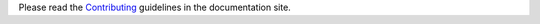 Please read the `Contributing <https://openapi-core.readthedocs.io/en/latest/contributing.html>`__ guidelines in the documentation site.
